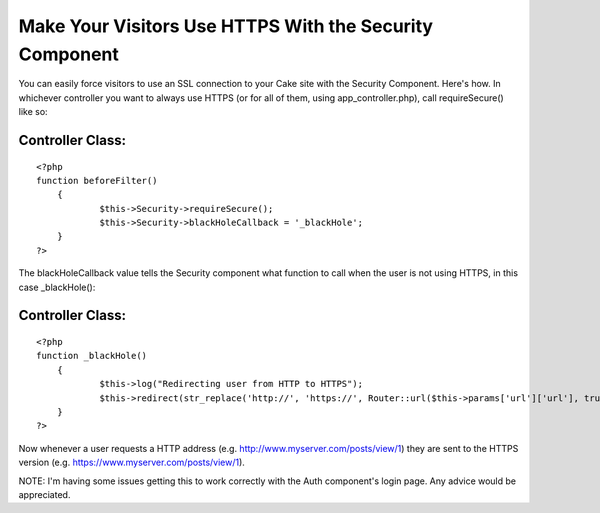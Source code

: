 Make Your Visitors Use HTTPS With the Security Component
========================================================

You can easily force visitors to use an SSL connection to your Cake
site with the Security Component. Here's how.
In whichever controller you want to always use HTTPS (or for all of
them, using app_controller.php), call requireSecure() like so:

Controller Class:
`````````````````

::

    <?php 
    function beforeFilter()
    	{
    		$this->Security->requireSecure();
    		$this->Security->blackHoleCallback = '_blackHole';
        }
    ?>

The blackHoleCallback value tells the Security component what function
to call when the user is not using HTTPS, in this case _blackHole():

Controller Class:
`````````````````

::

    <?php 
    function _blackHole()
        {
    		$this->log("Redirecting user from HTTP to HTTPS");
    		$this->redirect(str_replace('http://', 'https://', Router::url($this->params['url']['url'], true)), null, true);
        }
    ?>

Now whenever a user requests a HTTP address (e.g.
`http://www.myserver.com/posts/view/1`_) they are sent to the HTTPS
version (e.g. `https://www.myserver.com/posts/view/1`_).

NOTE: I'm having some issues getting this to work correctly with the
Auth component's login page. Any advice would be appreciated.

.. _http://www.myserver.com/posts/view/1: http://www.myserver.com/posts/view/1
.. _https://www.myserver.com/posts/view/1: https://www.myserver.com/posts/view/1

.. author:: pr1001
.. categories:: articles, tutorials
.. tags:: redirect,security,HTTP,component,https,ssl,Tutorials

